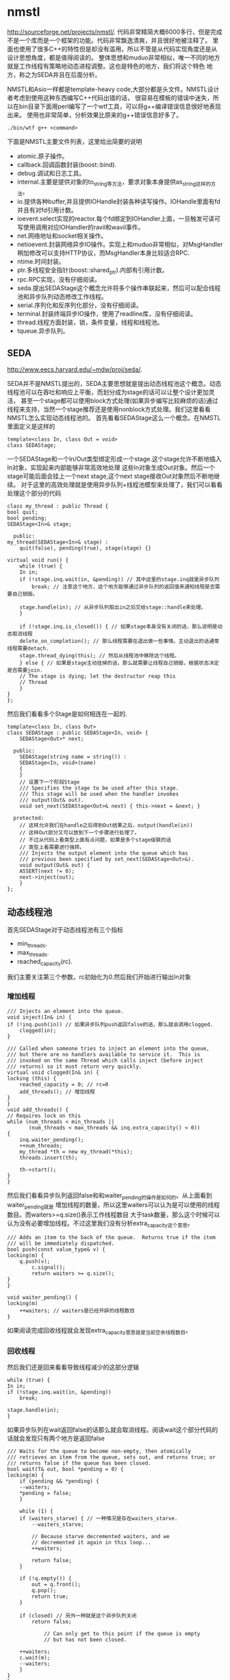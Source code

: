 * nmstl
#+AUTHOR: dirtysalt1987@gmail.com
#+OPTIONS: H:5

http://sourceforge.net/projects/nmstl/.
代码非常精简大概6000多行，但是完成不是一个库而是一个框架的功能。代码非常飘逸清爽，并且很好地被注释了。
里面也使用了很多C++的特性但是却没有滥用，所以不管是从代码实现角度还是从设计思想角度，都是值得阅读的。
整体思想和muduo非常相似，唯一不同的地方就是工作线程有策略地动态进程调整。这也是特色的地方，我们将这个特色
地方，称之为SEDA并且在后面分析。

NMSTL和Asio一样都是template-heavy code,大部分都是头文件。NMSTL设计者考虑到使用这种东西编写C++代码出错的话，
很容易在模板的错误中迷失，所以在bin目录下面用perl编写了一个wtf工具，可以将g++编译错误信息很好地表现出来。
使用也非常简单，分析效果比原来的g++错误信息好多了。
#+BEGIN_EXAMPLE
./bin/wtf g++ <command>
#+END_EXAMPLE


下面是NMSTL主要文件列表，这里给出简要的说明
   - atomic.原子操作。
   - callback.回调函数封装(boost::bind).
   - debug.调试和日志工具。
   - internal.主要是提供对象的to_string等方法，要求对象本身提供as_string这样的方法。
   - io.提供各种buffer,并且提供IOHandle封装各种读写操作。IOHandle里面有fd并且有对fd引用计数。
   - ioevent.select实现的reactor.每个fd绑定到IOHandler上面，一旦触发可读可写使用调用对应IOHandler的ravil和wavil事件。
   - net.网络地址和socket相关操作。
   - netioevent.封装网络异步IO操作。实现上和muduo非常相似，对MsgHandler稍加修改可以支持HTTP协议，而MsgHandler本身比较适合RPC.
   - ntime.时间封装。
   - ptr.多线程安全指针(boost::shared_ptr).内部有引用计数。
   - rpc.RPC实现，没有仔细阅读。
   - seda.提出SEDAStage这个概念允许将多个操作串联起来，然后可以配合线程池和异步队列动态修改工作线程。
   - serial.序列化和反序列化部分，没有仔细阅读。
   - terminal.封装终端异步IO操作，使用了readline库，没有仔细阅读。
   - thread.线程方面封装，锁，条件变量，线程和线程池。
   - tqueue.异步队列。

** SEDA
http://www.eecs.harvard.edu/~mdw/proj/seda/.

SEDA并不是NMSTL提出的，SEDA主要思想就是提出动态线程池这个概念。动态线程池可以在吞吐和响应上平衡，而划分成为stage的话可以让整个设计更加灵活，
甚至一个stage都可以使用block方式处理(如果异步编写比较麻烦的话)通过线程来支持，当然一个stage推荐还是使用nonblock方式处理。我们这里看看NMSTL怎么实现动态线程池的。
首先看看SEDAStage这么一个概念。在NMSTL里面定义是这样的
#+BEGIN_SRC C++
template<class In, class Out = void>
class SEDAStage;
#+END_SRC

一个SEDAStage和一个In/Out类型绑定形成一个stage.这个stage允许不断地插入In对象，实现起来内部能够非常高效地处理
这些In对象生成Out对象。然后一个stage可能后面会挂上一个next stage,这个next stage接收Out对象然后不断地继续。
对于这里的高效处理就是使用异步队列+线程池模型来处理了，我们可以看看处理这个部分的代码
#+BEGIN_SRC C++
    class my_thread : public Thread {
	bool quit;
	bool pending;
	SEDAStage<In>& stage;

      public:
	my_thread(SEDAStage<In>& stage) :
	    quit(false), pending(true), stage(stage) {}

	virtual void run() {
	    while (true) {
		In in;
		if (!stage.inq.wait(in, &pending)) // 其中这里的stage.inq就是异步队列
		    break; // 注意这个地方，这个地方能够通过异步队列的返回值来通知线程是否需要自己销毁。

		stage.handle(in); // 从异步队列取出in之后交给stage::handle来处理。
	    }

	    if (!stage.inq.is_closed()) { // 如果stage本身没有关闭的话，那么说明是动态取消线程
		delete_on_completion(); // 那么线程需要在退出做一些事情。主动退出的话通常线程需要detach.
		stage.thread_dying(this); // 然后从线程池中移除这个线程。
	    } else { // 如果是stage主动挂掉的话，那么就需要让线程自己销毁，根据状态决定是否需要join.
		// The stage is dying; let the destructor reap this
		// Thread
	    }
	}
    };
#+END_SRC

然后我们看看多个Stage是如何相连在一起的.
#+BEGIN_SRC C++
template<class In, class Out>
class SEDAStage : public SEDAStage<In, void> {
    SEDAStage<Out>* next;

  public:
    SEDAStage(string name = string()) :
	SEDAStage<In, void>(name)
    {
    }
    // 设置下一个阶段Stage
    /// Specifies the stage to be used after this stage.
    /// This stage will be used when the handler invokes
    /// output(Out& out).
    void set_next(SEDAStage<Out>& next) { this->next = &next; }

  protected:
    // 这样允许我们在handle之后得到Out结果之后，output(handle(in))
    // 这样Out部分又可以放到下一个步骤进行处理了。
    // 不过从代码上看类型上面有点问题，如果是多个stage级联的话
    // 类型上看需要进行强转。
    /// Injects the output element into the queue which has
    /// previous been specified by set_next(SEDAStage<Out>&).
    void output(Out& out) {
	ASSERT(next != 0);
	next->inject(out);
    }
};
#+END_SRC

** 动态线程池
首先SEDAStage对于动态线程池有三个指标
   - min_threads.
   - max_threads.
   - reached_capacity(rc).
我们主要关注第三个参数。rc初始化为0.然后我们开始进行输出In对象

*** 增加线程
#+BEGIN_SRC C++
    /// Injects an element into the queue.
    void inject(In& in) {
	if (!inq.push(in)) // 如果异步队列push返回false的话，那么就会调用clogged.
	    clogged(in);
    }

    /// Called when someone tries to inject an element into the queue,
    /// but there are no handlers available to service it.  This is
    /// invoked on the same Thread which calls inject (before inject
    /// returns) so it must return very quickly.
    virtual void clogged(In& in) {
	locking (this) {
	    reached_capacity = 0; // rc=0
	    add_threads(); // 增加线程
	}
    }
    void add_threads() {
	// Requires lock on this
	while (num_threads < min_threads ||
	       (num_threads < max_threads && inq.extra_capacity() < 0))
	{
	    inq.waiter_pending();
	    ++num_threads;
	    my_thread *th = new my_thread(*this);
	    threads.insert(th);

	    th->start();
	}
    }
#+END_SRC

然后我们看看异步队列返回false和和waiter_pending的操作是如何的。从上面看到waiter_pending就是
增加线程的数量，所以这里waiters可以认为是可以使用的线程数目。而waiters>=q.size()表示工作线程数目
大于task数量，那么这个时候可以认为没有必要增加线程。不过这里我们没有分析extra_capacity这个意思。
#+BEGIN_SRC C++
    /// Adds an item to the back of the queue.  Returns true if the item
    /// will be immediately dispatched.
    bool push(const value_type& v) {
	locking(m) {
	    q.push(v);
            c.signal();
            return waiters >= q.size();
	}
    }

    void waiter_pending() {
	locking(m)
	    ++waiters; // waiters是已经开辟的线程数目
    }
#+END_SRC
如果阅读完成回收线程就会发现extra_capacity意思就是当前空余线程数目。

*** 回收线程
然后我们还是回来看看导致线程减少的这部分逻辑
#+BEGIN_SRC C++
	    while (true) {
		In in;
		if (!stage.inq.wait(in, &pending))
		    break;

		stage.handle(in);
	    }
#+END_SRC
如果异步队列在wait返回false的话那么就会取消线程。阅读wait这个部分代码的话就会发现只有两个地方是返回false
#+BEGIN_SRC C++
    /// Waits for the queue to become non-empty, then atomically
    /// retrieves an item from the queue, sets out, and returns true; or
    /// returns false if the queue has been closed.
    bool wait(T& out, bool *pending = 0) {
	locking(m) {
	    if (pending && *pending) {
		--waiters;
		*pending = false;
	    }

	    while (1) {
		if (waiters_starve) { // 一种情况是存在waiters_starve.
		    --waiters_starve;

		    // Because starve decremented waiters, and we
		    // decremented it again in this loop...
		    ++waiters;

		    return false;
		}

		if (!q.empty()) {
		    out = q.front();
		    q.pop();
		    return true;
		}

		if (closed) // 另外一种就是这个异步队列关闭
		    return false;

                // Can only get to this point if the queue is empty
                // but has not been closed.

		++waiters;
		c.wait(m);
		--waiters;
	    }
	}
    }
#+END_SRC
我们什么时候设置waiters_starve的呢？是在starve这个函数里面
#+BEGIN_SRC C++
    /// Starves one waiter, causing its "wait" to return false.
    void starve() {
	locking (m) {
	    ++waiters_starve;
	    --waiters;
	    c.signal();
	}
    }
#+END_SRC
所以可以认为调用一次starve的话那么就会回收一个线程。然后我们看看starve是在什么时候触发的。
在seda下面存在seda_clock_thread这个类，这个类单独起一个线程然后定时(默认5s)会调用SEDAStage::scan方法。
#+BEGIN_SRC C++
    /// Periodic scan to see whether to kill a Thread.
    void scan() {
	locking (this) {
	    if (reached_capacity > 5 && num_threads > min_threads) {
		inq.starve();
		--num_threads;
	    }
	    ++reached_capacity;
	}
    }
#+END_SRC
也就是说线程的删减是定时触发的。如果reached_capacity>5并且当前线程数目大小最小线程数目的话，那么就会一直回收线程。
而reached_capacity回在clogged这个部分清空。

*** 逻辑总结
如果当前可用线程数目小于queue tasks数目的时候，那么就会添加线程并且将rc置零。然后后端会启动线程每隔5s会将rc++.
如果rc>=6的话并且当前线程个数大于最小线程个数的话，那么就会销毁一个线程。可以看出回收线程至少要达到30s以后才会操作，
并且在这30s内没有任何添加线程的动作，如果一旦有的那么会重新计算。一旦开始回收线程之后，以后每隔5s就会回收一个。
可以看到回收线程是一个非常平滑的过程，并且一旦增加线程的话计时又要等上30s，考虑处理性能同时考虑了线程本身的overhead.
